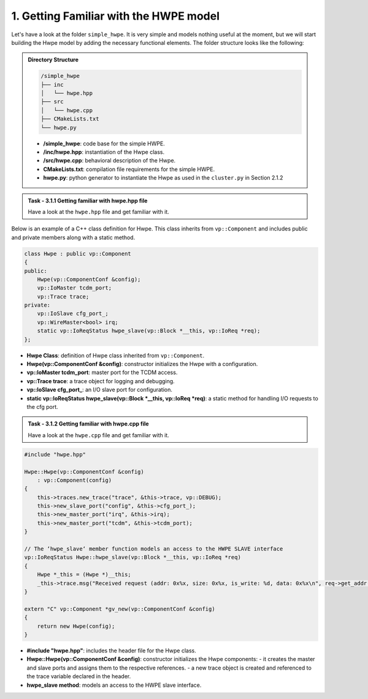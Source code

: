 1. Getting Familiar with the HWPE model 
^^^^^^^^^^^^^^^^^^^^^^^^^^^^^^^^^^^^^^^

Let's have a look at the folder ``simple_hwpe``. It is very simple and models nothing useful at the moment, but we
will start building the Hwpe model by adding the necessary functional elements. The folder structure
looks like the following:

.. admonition:: Directory Structure

    .. code-block:: text
        
        /simple_hwpe
        ├── inc
        │   └── hwpe.hpp
        ├── src
        │   └── hwpe.cpp
        ├── CMakeLists.txt
        └── hwpe.py

    - **/simple_hwpe**: code base for the simple HWPE.
    - **/inc/hwpe.hpp**: instantiation of the Hwpe class.
    - **/src/hwpe.cpp**: behavioral description of the Hwpe.
    - **CMakeLists.txt**: compilation file requirements for the simple HWPE.
    - **hwpe.py**: python generator to instantiate the Hwpe as used in the ``cluster.py`` in Section 2.1.2

.. admonition:: Task - 3.1.1 Getting familiar with hwpe.hpp file
   :class: task
   
   Have a look at the ``hwpe.hpp`` file and get familiar with it. 


Below is an example of a C++ class definition for Hwpe. This class inherits from ``vp::Component`` and includes public and private members along with a static method.   

.. code-block:: cpp

    class Hwpe : public vp::Component
    {
    public:
        Hwpe(vp::ComponentConf &config);
        vp::IoMaster tcdm_port;
        vp::Trace trace;
    private:
        vp::IoSlave cfg_port_;
        vp::WireMaster<bool> irq;
        static vp::IoReqStatus hwpe_slave(vp::Block *__this, vp::IoReq *req);
    };

- **Hwpe Class**: definition of Hwpe class inherited from ``vp::Component``.
- **Hwpe(vp::ComponentConf &config)**: constructor initializes the Hwpe with a configuration.
- **vp::IoMaster tcdm_port**: master port for the TCDM access.
- **vp::Trace trace**: a trace object for logging and debugging.
- **vp::IoSlave cfg_port_**: an I/O slave port for configuration.
- **static vp::IoReqStatus hwpe_slave(vp::Block *__this, vp::IoReq *req)**: a static method for handling I/O requests to the cfg port.

.. admonition:: Task - 3.1.2 Getting familiar with hwpe.cpp file
   :class: task
   
   Have a look at the ``hwpe.cpp`` file and get familiar with it. 

.. code-block:: cpp

    #include "hwpe.hpp"

    Hwpe::Hwpe(vp::ComponentConf &config)
        : vp::Component(config)
    {
        this->traces.new_trace("trace", &this->trace, vp::DEBUG);
        this->new_slave_port("config", &this->cfg_port_);
        this->new_master_port("irq", &this->irq);
        this->new_master_port("tcdm", &this->tcdm_port);
    }

    // The ‘hwpe_slave‘ member function models an access to the HWPE SLAVE interface
    vp::IoReqStatus Hwpe::hwpe_slave(vp::Block *__this, vp::IoReq *req)
    {
        Hwpe *_this = (Hwpe *)__this;
        _this->trace.msg("Received request (addr: 0x%x, size: 0x%x, is_write: %d, data: 0x%x\n", req->get_addr(), req->get_size(), req->get_is_write(), *(uint32_t *)(req->get_data()));
    }

    extern "C" vp::Component *gv_new(vp::ComponentConf &config)
    {
        return new Hwpe(config);
    }

- **#include "hwpe.hpp"**: includes the header file for the Hwpe class.
- **Hwpe::Hwpe(vp::ComponentConf &config)**: constructor initializes the Hwpe components:
  - it creates the master and slave ports and assigns them to the respective references.
  - a new trace object is created and referenced to the trace variable declared in the header.
- **hwpe_slave method**: models an access to the HWPE slave interface.

